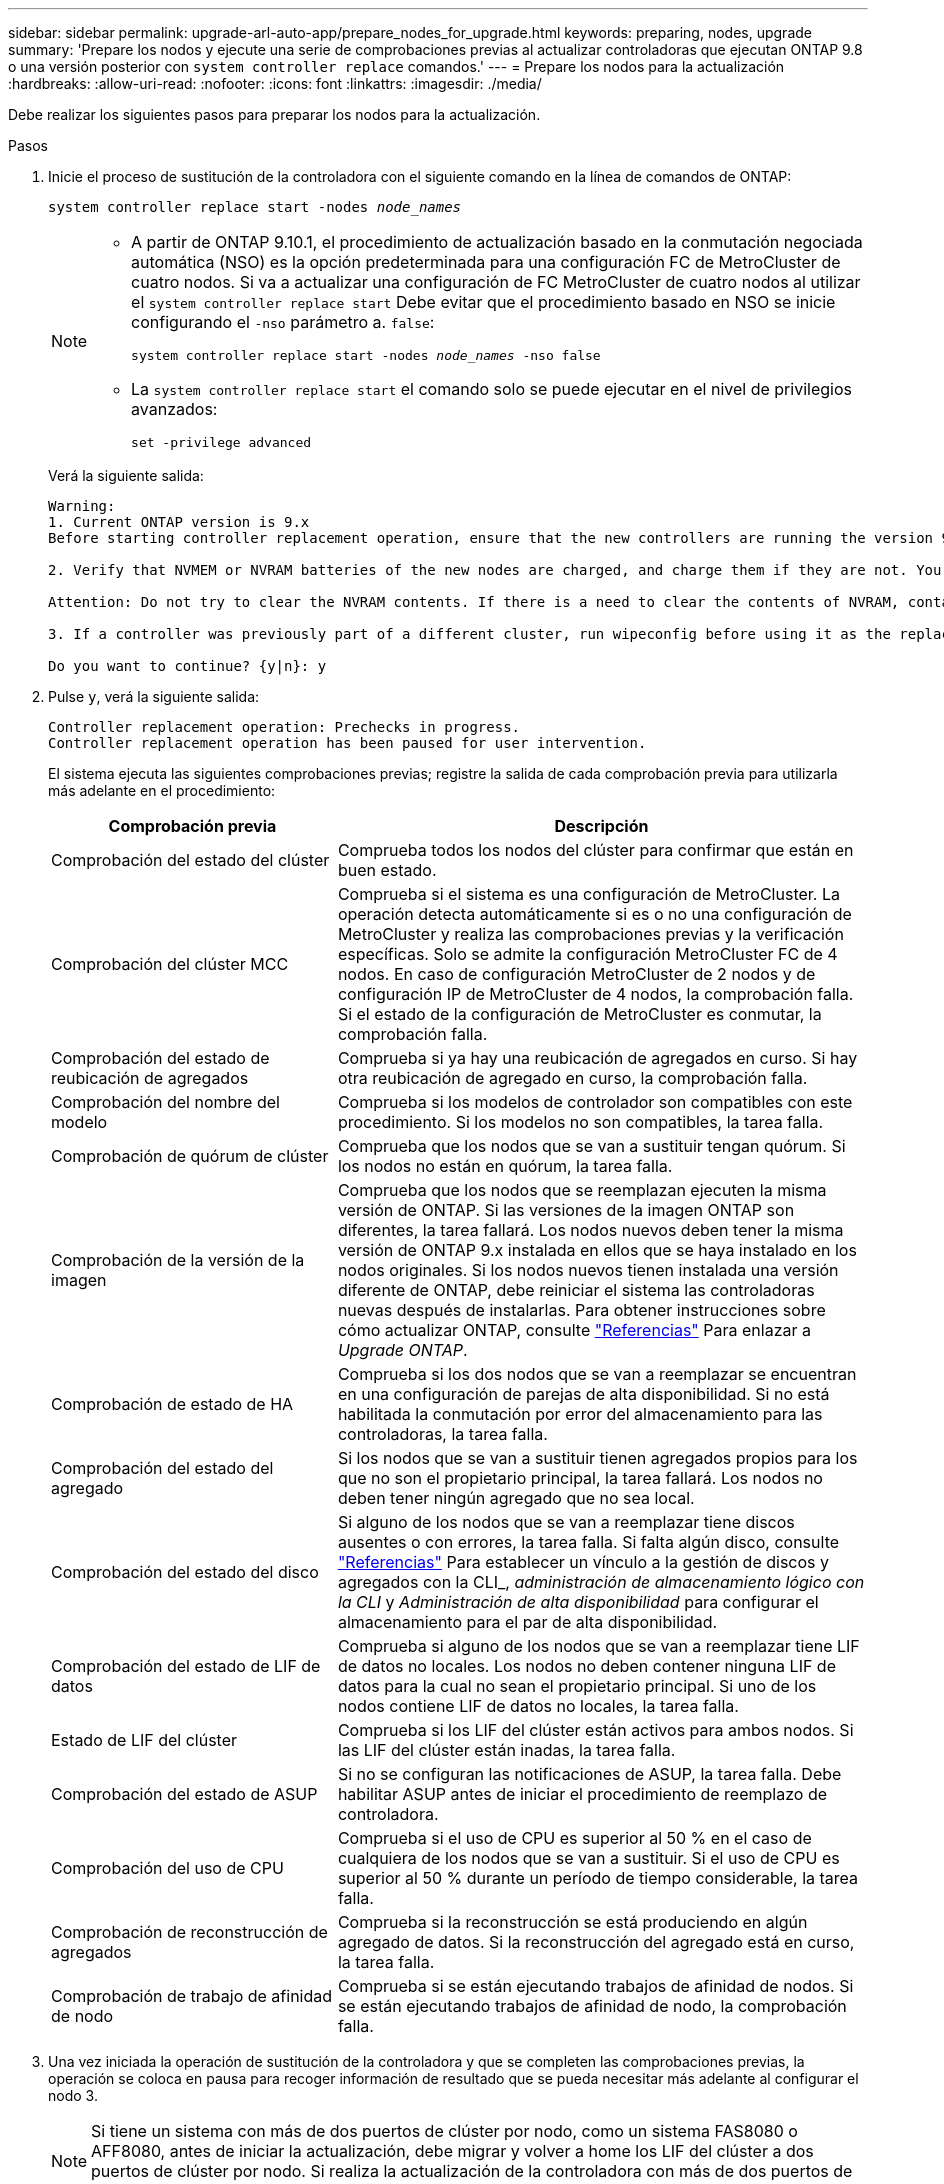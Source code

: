 ---
sidebar: sidebar 
permalink: upgrade-arl-auto-app/prepare_nodes_for_upgrade.html 
keywords: preparing, nodes, upgrade 
summary: 'Prepare los nodos y ejecute una serie de comprobaciones previas al actualizar controladoras que ejecutan ONTAP 9.8 o una versión posterior con `system controller replace` comandos.' 
---
= Prepare los nodos para la actualización
:hardbreaks:
:allow-uri-read: 
:nofooter: 
:icons: font
:linkattrs: 
:imagesdir: ./media/


[role="lead"]
Debe realizar los siguientes pasos para preparar los nodos para la actualización.

.Pasos
. Inicie el proceso de sustitución de la controladora con el siguiente comando en la línea de comandos de ONTAP:
+
`system controller replace start -nodes _node_names_`

+
[NOTE]
====
** A partir de ONTAP 9.10.1, el procedimiento de actualización basado en la conmutación negociada automática (NSO) es la opción predeterminada para una configuración FC de MetroCluster de cuatro nodos. Si va a actualizar una configuración de FC MetroCluster de cuatro nodos al utilizar el `system controller replace start` Debe evitar que el procedimiento basado en NSO se inicie configurando el `-nso` parámetro a. `false`:
+
`system controller replace start -nodes _node_names_ -nso false`

** La `system controller replace start` el comando solo se puede ejecutar en el nivel de privilegios avanzados:
+
`set -privilege advanced`



====
+
Verá la siguiente salida:

+
....
Warning:
1. Current ONTAP version is 9.x
Before starting controller replacement operation, ensure that the new controllers are running the version 9.x

2. Verify that NVMEM or NVRAM batteries of the new nodes are charged, and charge them if they are not. You need to physically check the new nodes to see if the NVMEM or NVRAM  batteries are charged. You can check the battery status either by connecting to a serial console or using SSH, logging into the Service Processor (SP) or Baseboard Management Controller (BMC) for your system, and use the system sensors to see if the battery has a sufficient charge.

Attention: Do not try to clear the NVRAM contents. If there is a need to clear the contents of NVRAM, contact NetApp technical support.

3. If a controller was previously part of a different cluster, run wipeconfig before using it as the replacement controller.

Do you want to continue? {y|n}: y
....
. Pulse `y`, verá la siguiente salida:
+
....
Controller replacement operation: Prechecks in progress.
Controller replacement operation has been paused for user intervention.
....
+
El sistema ejecuta las siguientes comprobaciones previas; registre la salida de cada comprobación previa para utilizarla más adelante en el procedimiento:

+
[cols="35,65"]
|===
| Comprobación previa | Descripción 


| Comprobación del estado del clúster | Comprueba todos los nodos del clúster para confirmar que están en buen estado. 


| Comprobación del clúster MCC | Comprueba si el sistema es una configuración de MetroCluster. La operación detecta automáticamente si es o no una configuración de MetroCluster y realiza las comprobaciones previas y la verificación específicas. Solo se admite la configuración MetroCluster FC de 4 nodos. En caso de configuración MetroCluster de 2 nodos y de configuración IP de MetroCluster de 4 nodos, la comprobación falla. Si el estado de la configuración de MetroCluster es conmutar, la comprobación falla. 


| Comprobación del estado de reubicación de agregados | Comprueba si ya hay una reubicación de agregados en curso. Si hay otra reubicación de agregado en curso, la comprobación falla. 


| Comprobación del nombre del modelo | Comprueba si los modelos de controlador son compatibles con este procedimiento. Si los modelos no son compatibles, la tarea falla. 


| Comprobación de quórum de clúster | Comprueba que los nodos que se van a sustituir tengan quórum. Si los nodos no están en quórum, la tarea falla. 


| Comprobación de la versión de la imagen | Comprueba que los nodos que se reemplazan ejecuten la misma versión de ONTAP. Si las versiones de la imagen ONTAP son diferentes, la tarea fallará. Los nodos nuevos deben tener la misma versión de ONTAP 9.x instalada en ellos que se haya instalado en los nodos originales. Si los nodos nuevos tienen instalada una versión diferente de ONTAP, debe reiniciar el sistema las controladoras nuevas después de instalarlas. Para obtener instrucciones sobre cómo actualizar ONTAP, consulte link:other_references.html["Referencias"] Para enlazar a _Upgrade ONTAP_. 


| Comprobación de estado de HA | Comprueba si los dos nodos que se van a reemplazar se encuentran en una configuración de parejas de alta disponibilidad. Si no está habilitada la conmutación por error del almacenamiento para las controladoras, la tarea falla. 


| Comprobación del estado del agregado | Si los nodos que se van a sustituir tienen agregados propios para los que no son el propietario principal, la tarea fallará. Los nodos no deben tener ningún agregado que no sea local. 


| Comprobación del estado del disco | Si alguno de los nodos que se van a reemplazar tiene discos ausentes o con errores, la tarea falla. Si falta algún disco, consulte link:other_references.html["Referencias"] Para establecer un vínculo a la gestión de discos y agregados con la CLI_, _administración de almacenamiento lógico con la CLI_ y _Administración de alta disponibilidad_ para configurar el almacenamiento para el par de alta disponibilidad. 


| Comprobación del estado de LIF de datos | Comprueba si alguno de los nodos que se van a reemplazar tiene LIF de datos no locales. Los nodos no deben contener ninguna LIF de datos para la cual no sean el propietario principal. Si uno de los nodos contiene LIF de datos no locales, la tarea falla. 


| Estado de LIF del clúster | Comprueba si los LIF del clúster están activos para ambos nodos. Si las LIF del clúster están inadas, la tarea falla. 


| Comprobación del estado de ASUP | Si no se configuran las notificaciones de ASUP, la tarea falla. Debe habilitar ASUP antes de iniciar el procedimiento de reemplazo de controladora. 


| Comprobación del uso de CPU | Comprueba si el uso de CPU es superior al 50 % en el caso de cualquiera de los nodos que se van a sustituir. Si el uso de CPU es superior al 50 % durante un período de tiempo considerable, la tarea falla. 


| Comprobación de reconstrucción de agregados | Comprueba si la reconstrucción se está produciendo en algún agregado de datos. Si la reconstrucción del agregado está en curso, la tarea falla. 


| Comprobación de trabajo de afinidad de nodo | Comprueba si se están ejecutando trabajos de afinidad de nodos. Si se están ejecutando trabajos de afinidad de nodo, la comprobación falla. 
|===
. Una vez iniciada la operación de sustitución de la controladora y que se completen las comprobaciones previas, la operación se coloca en pausa para recoger información de resultado que se pueda necesitar más adelante al configurar el nodo 3.
+

NOTE: Si tiene un sistema con más de dos puertos de clúster por nodo, como un sistema FAS8080 o AFF8080, antes de iniciar la actualización, debe migrar y volver a home los LIF del clúster a dos puertos de clúster por nodo. Si realiza la actualización de la controladora con más de dos puertos de clúster por nodo, es posible que falten LIF en el nuevo controlador después de la actualización

. Ejecute el siguiente conjunto de comandos según lo indicado por el procedimiento de reemplazo de la controladora en la consola del sistema.
+
Desde el puerto serie conectado a cada nodo, ejecute y guarde el resultado de los siguientes comandos de forma individual:

+
** `vserver services name-service dns show`
** `network interface show -curr-node _local_ -role _cluster,intercluster,node-mgmt,cluster-mgmt,data_`
** `network port show -node _local_ -type physical`
** `service-processor show -local -instance`
** `network fcp adapter show -node _local_`
** `network port ifgrp show`
** `system node show -instance -node _local_`
** `run -node _local_ sysconfig`
** `storage aggregate show -node _local_`
** `volume show -node _local_`
** `storage array config show -switch _switch_name_`
** `system license show -owner _local_`
** `storage encryption disk show`
** `security key-manager onboard show-backup`
** `security key-manager external show`
** `security key-manager external show-status`
** `network port reachability show -detail`


+

NOTE: Si está en uso el cifrado de volúmenes de NetApp (NVE) o el cifrado de agregados de NetApp (NAE) con el gestor de claves incorporado (OKM), mantenga la contraseña del administrador de claves lista para completar la resincronización del gestor de claves más adelante en el procedimiento.

. Si su sistema utiliza unidades de autocifrado, consulte el artículo de la base de conocimientos https://kb.netapp.com/onprem/ontap/Hardware/How_to_tell_if_a_drive_is_FIPS_certified["Cómo saber si una unidad tiene la certificación FIPS"^] Para determinar el tipo de unidades de autocifrado que se están utilizando en la pareja de alta disponibilidad que se está actualizando. El software ONTAP admite dos tipos de unidades de autocifrado:
+
--
** Unidades SAS o NVMe con cifrado en almacenamiento de NetApp (NSE) certificado FIPS
** Unidades NVMe (SED) con autocifrado no FIPS


[NOTE]
====
No es posible mezclar unidades FIPS con otros tipos de unidades en el mismo nodo o la pareja de alta disponibilidad.

Puede mezclar unidades de cifrado distinto de SED en el mismo nodo o par de alta disponibilidad.

====
https://docs.netapp.com/us-en/ontap/encryption-at-rest/support-storage-encryption-concept.html#supported-self-encrypting-drive-types["Obtenga más información sobre las unidades de autocifrado compatibles"^].

--




== Corrija la propiedad del agregado si fallan las comprobaciones previas de ARL

Si falla la comprobación del estado del agregado, debe devolver los agregados propiedad del nodo asociado al nodo propietario principal e iniciar de nuevo el proceso de comprobaciones previas.

.Pasos
. Devolver los agregados que actualmente pertenecen al nodo asociado al nodo propietario principal:
+
`storage aggregate relocation start -node _source_node_ -destination _destination-node_ -aggregate-list *`

. Compruebe que ni el nodo 1 ni el nodo 2 siguen teniendo agregados cuyos propietarios son actualmente (pero no el propietario del hogar):
+
`storage aggregate show -nodes _node_name_ -is-home false -fields owner-name, home-name, state`

+
En el ejemplo siguiente se muestra el resultado del comando cuando un nodo es al mismo tiempo el propietario actual y el propietario principal de los agregados:

+
[listing]
----
cluster::> storage aggregate show -nodes node1 -is-home true -fields owner-name,home-name,state
aggregate   home-name  owner-name  state
---------   ---------  ----------  ------
aggr1       node1      node1       online
aggr2       node1      node1       online
aggr3       node1      node1       online
aggr4       node1      node1       online

4 entries were displayed.
----




=== Después de terminar

Debe reiniciar el proceso de sustitución de la controladora:

`system controller replace start -nodes _node_names_`



== Licencia

Cuando configura un clúster, el asistente de configuración le solicita que introduzca la clave de licencia base de clúster. Sin embargo, algunas funciones requieren licencias adicionales, que se emiten como _packages_ que incluyen una o más funciones. Cada nodo del clúster debe tener su propia clave para cada función que se usará en el clúster.

Si no tiene claves de licencia nuevas, las funciones con licencia actualmente en el clúster están disponibles para la nueva controladora. Sin embargo, el uso de funciones sin licencia en la controladora puede dejar de cumplir con el acuerdo de licencia, de modo que debe instalar la nueva clave o las claves de licencia para la nueva controladora una vez que se haya completado la actualización.

Consulte link:other_references.html["Referencias"] Para enlazar con el _sitio de soporte de NetApp_ donde puede obtener nuevas claves de licencia de 2 caracteres de ONTAP. Las claves están disponibles en la sección _My Support_ en _Software licences_. Si el sitio no tiene las claves de licencia que necesita, puede ponerse en contacto con su representante de ventas de NetApp.

Para obtener información detallada sobre las licencias, consulte link:other_references.html["Referencias"] Para vincular a _System Administration Reference_.
